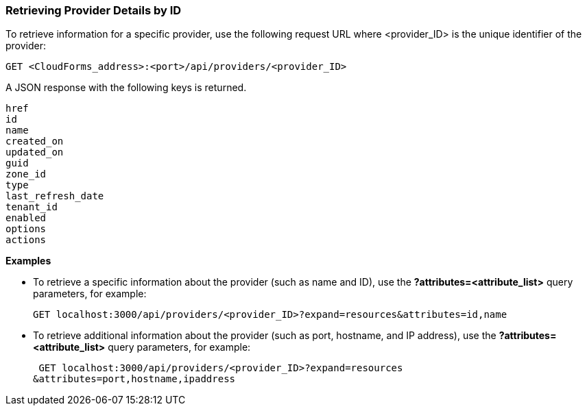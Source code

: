 === Retrieving Provider Details by ID

To retrieve information for a specific provider, use the following request URL where <provider_ID> is the unique identifier of the provider:
------------------------------------------------------------
GET <CloudForms_address>:<port>/api/providers/<provider_ID>
------------------------------------------------------------

A JSON response with the following keys is returned.
--------------------
href
id
name
created_on
updated_on
guid
zone_id
type
last_refresh_date
tenant_id
enabled
options
actions
--------------------

*Examples*

• To retrieve a specific information about the provider (such as name and ID), use the *?attributes=<attribute_list>* query parameters, for example:
+
----------------------------------------------------------------------------------
GET localhost:3000/api/providers/<provider_ID>?expand=resources&attributes=id,name
----------------------------------------------------------------------------------
• To retrieve additional information about the provider (such as port, hostname, and IP address), use the *?attributes=<attribute_list>* query parameters, for example:
+
----------------------------------------------------------------
 GET localhost:3000/api/providers/<provider_ID>?expand=resources
&attributes=port,hostname,ipaddress
----------------------------------------------------------------
